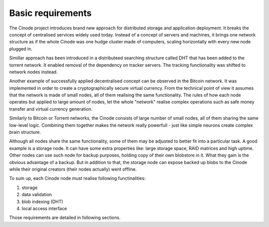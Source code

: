 Basic requirements
##################

The Cinode project introduces brand new approach for distributed storage and
application deployment. It breaks the concept of centralised services widely
used today. Instead of a concept of servers and machines, it brings one network
structure as if the whole Cinode was one hudge cluster made of computers,
scaling horizontally with every new node plugged in.

Simillar approach has been introduced in a distributeed searching structure
called DHT that has been added to the torrent network. It enabled removal
of the dependency on tracker servers. The tracking functionality was 
shifted to network nodes instead.

Another example of successfully applied decentralised concept can be observed
in the Bitcoin network. It was implemented in order to create a cryptographically
secure virtual currency. From the technical point of view it assumes that the
network is made of small nodes, all of them realising the same functionality.
The rules of how each node operates but applied to large amount of nodes,
let the whole "network" realise complex operations such as safe money transfer
and virtual currency generation.

Similarly to Bitcoin or Torrent networks, the Cinode consists of large number
of small nodes, all of them sharing the same low-level logic. Combining them
together makes the network really powerfull - just like simple neurons create
complex brain structure.

Although all nodes share the same functionality, some of them may be adjusted
to better fit into a particular task. A good example is a storage node. It can
have some extra properties like: large storage space, RAID matrices and high
uptime. Other nodes can use such node for backup purposes, holding copy of
their own blobstore in it. What they gain is the obvious advantage of a backup.
But in addition to that, the storage node can expose backed up blobs to the
Cinode while their original creators (their nodes actually) went offline.

To sum up, each Cinode node must realise following functinalities:

#. storage
#. data validation
#. blob indexing (DHT)
#. local access interface

Those requirements are detailed in following sections.

